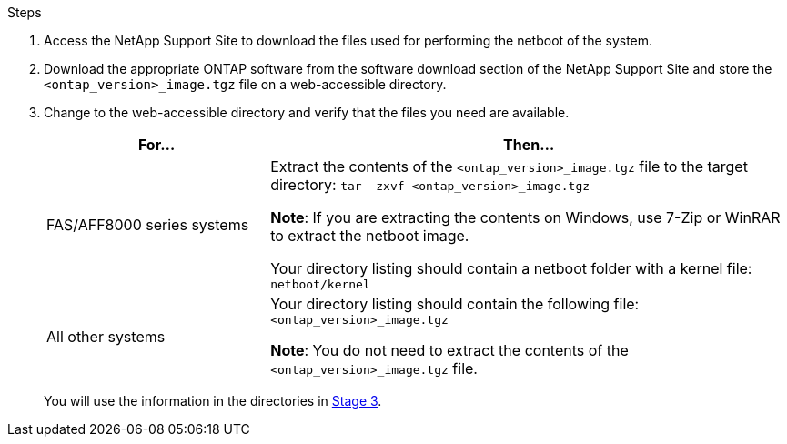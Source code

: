 .Steps

. Access the NetApp Support Site to download the files used for performing the netboot of the system.
. Download the appropriate ONTAP software from the software download section of the NetApp Support Site and store the `<ontap_version>_image.tgz` file on a web-accessible directory.
. Change to the web-accessible directory and verify that the files you need are available.
+
[cols="30,70"]
|===
|For... |Then...

|FAS/AFF8000 series systems
|Extract the contents of the `<ontap_version>_image.tgz` file to the target directory:
`tar -zxvf <ontap_version>_image.tgz`

*Note*: If you are extracting the contents on Windows, use 7-Zip or WinRAR to extract the netboot image.

Your directory listing should contain a netboot folder with a kernel file:
`netboot/kernel`

|All other systems
|Your directory listing should contain the following file:
`<ontap_version>_image.tgz`

*Note*: You do not need to extract the contents of the `<ontap_version>_image.tgz` file.

|===
+
You will use the information in the directories in link:stage_3_install_boot_node3_overview.html[Stage 3].
